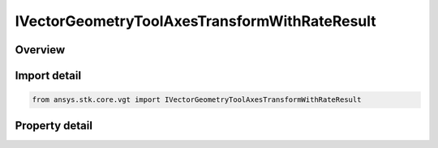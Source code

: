 IVectorGeometryToolAxesTransformWithRateResult
==============================================

.. py:class:: ansys.stk.core.vgt.IVectorGeometryToolAxesTransformWithRateResult

   Contains the results returned with IAgCrdnAxes.TransformFromWithRate method.

.. py:currentmodule:: IVectorGeometryToolAxesTransformWithRateResult

Overview
--------

.. tab-set::

    .. tab-item:: Properties
        
        .. list-table::
            :header-rows: 0
            :widths: auto

            * - :py:attr:`~ansys.stk.core.vgt.IVectorGeometryToolAxesTransformWithRateResult.is_valid`
              - Indicates whether the result object is valid.
            * - :py:attr:`~ansys.stk.core.vgt.IVectorGeometryToolAxesTransformWithRateResult.vector`
              - The output vector in the current axes.
            * - :py:attr:`~ansys.stk.core.vgt.IVectorGeometryToolAxesTransformWithRateResult.velocity`
              - The vector velocity.


Import detail
-------------

.. code-block:: python

    from ansys.stk.core.vgt import IVectorGeometryToolAxesTransformWithRateResult


Property detail
---------------

.. py:property:: is_valid
    :canonical: ansys.stk.core.vgt.IVectorGeometryToolAxesTransformWithRateResult.is_valid
    :type: bool

    Indicates whether the result object is valid.

.. py:property:: vector
    :canonical: ansys.stk.core.vgt.IVectorGeometryToolAxesTransformWithRateResult.vector
    :type: ICartesian3Vector

    The output vector in the current axes.

.. py:property:: velocity
    :canonical: ansys.stk.core.vgt.IVectorGeometryToolAxesTransformWithRateResult.velocity
    :type: ICartesian3Vector

    The vector velocity.


